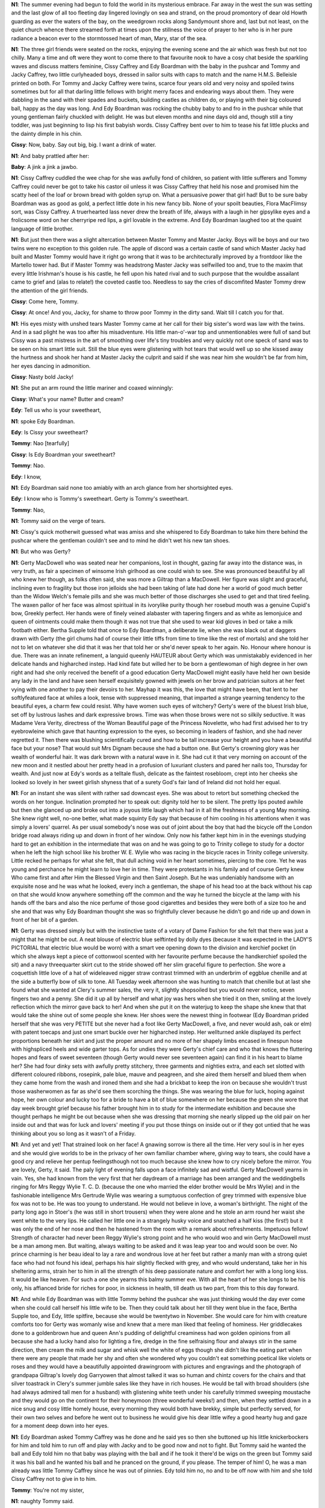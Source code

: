.. vim:set ft=rst:

.. Generate HTML with reStructuredText, http://docutils.sourceforge.net/rst.html

.. title:: 13. Nausikaa

|N1| The summer evening had begun to fold the world in its mysterious
embrace. Far away in the west the sun was setting and the last glow of all
too fleeting day lingered lovingly on sea and strand, on the proud
promontory of dear old Howth guarding as ever the waters of the bay, on
the weedgrown rocks along Sandymount shore and, last but not least, on the
quiet church whence there streamed forth at times upon the stillness the
voice of prayer to her who is in her pure radiance a beacon ever to the
stormtossed heart of man, Mary, star of the sea.

|N1| The three girl friends were seated on the rocks, enjoying the evening
scene and the air which was fresh but not too chilly. Many a time and oft
were they wont to come there to that favourite nook to have a cosy chat
beside the sparkling waves and discuss matters feminine, Cissy Caffrey and
Edy Boardman with the baby in the pushcar and Tommy and Jacky
Caffrey, two little curlyheaded boys, dressed in sailor suits with caps to
match and the name H.M.S. Belleisle printed on both. For Tommy and
Jacky Caffrey were twins, scarce four years old and very noisy and spoiled
twins sometimes but for all that darling little fellows with bright merry
faces and endearing ways about them. They were dabbling in the sand with
their spades and buckets, building castles as children do, or playing with
their big coloured ball, happy as the day was long. And Edy Boardman was
rocking the chubby baby to and fro in the pushcar while that young
gentleman fairly chuckled with delight. He was but eleven months and nine
days old and, though still a tiny toddler, was just beginning to lisp his
first babyish words. Cissy Caffrey bent over to him to tease his fat
little plucks and the dainty dimple in his chin.

|Cissy| Now, baby. Say out big, big. I want a drink of water.

|N1| And baby prattled after her:

|Baby| A jink a jink a jawbo.

|N1| Cissy Caffrey cuddled the wee chap for she was awfully fond of children,
so patient with little sufferers and Tommy Caffrey could never be got to
take his castor oil unless it was Cissy Caffrey that held his nose and
promised him the scatty heel of the loaf or brown bread with golden syrup
on. What a persuasive power that girl had! But to be sure baby Boardman
was as good as gold, a perfect little dote in his new fancy bib. None of
your spoilt beauties, Flora MacFlimsy sort, was Cissy Caffrey.
A truerhearted lass never drew the breath of life, always with a laugh in
her gipsylike eyes and a frolicsome word on her cherryripe red lips, a
girl lovable in the extreme. And Edy Boardman laughed too at the quaint
language of little brother.

|N1| But just then there was a slight altercation between Master Tommy
and Master Jacky. Boys will be boys and our two twins were no exception
to this golden rule. The apple of discord was a certain castle of sand
which Master Jacky had built and Master Tommy would have it right go wrong
that it was to be architecturally improved by a frontdoor like the
Martello tower had. But if Master Tommy was headstrong Master Jacky was
selfwilled too and, true to the maxim that every little Irishman's house
is his castle, he fell upon his hated rival and to such purpose that the
wouldbe assailant came to grief and (alas to relate!) the coveted castle
too. Needless to say the cries of discomfited Master Tommy drew the
attention of the girl friends.

|Cissy| Come here, Tommy.

.. his sister called imperatively.

|Cissy| At once! And you,
Jacky, for shame to throw poor Tommy in the dirty sand. Wait till I catch
you for that.

|N1| His eyes misty with unshed tears Master Tommy came at her call for
their big sister's word was law with the twins. And in a sad plight he was
too after his misadventure. His little man-o'-war top and unmentionables
were full of sand but Cissy was a past mistress in the art of smoothing
over life's tiny troubles and very quickly not one speck of sand was
to be seen on his smart little suit. Still the blue eyes were glistening
with hot tears that would well up so she kissed away the hurtness and
shook her hand at Master Jacky the culprit and said if she was near
him she wouldn't be far from him, her eyes dancing in admonition.

|Cissy| Nasty bold Jacky!

.. she cried.

|N1| She put an arm round the little mariner and coaxed winningly:

|Cissy| What's your name? Butter and cream?

|Edy| Tell us who is your sweetheart,

|N1| spoke Edy Boardman.

|Edy| Is Cissy your sweetheart?

|Tommy| Nao [tearfully]

.. tearful Tommy said.

|Cissy| Is Edy Boardman your sweetheart?

.. Cissy queried.

|Tommy| Nao.

.. Tommy said.

|Edy| I know,

|N1| Edy Boardman said none too amiably with an arch glance from
her shortsighted eyes.

|Edy| I know who is Tommy's sweetheart. Gerty is Tommy's sweetheart.

|Tommy| Nao,

|N1| Tommy said on the verge of tears.

|N1| Cissy's quick motherwit guessed what was amiss and she whispered
to Edy Boardman to take him there behind the pushcar where the
gentleman couldn't see and to mind he didn't wet his new tan shoes.

|N1| But who was Gerty?

|N1| Gerty MacDowell who was seated near her companions, lost in
thought, gazing far away into the distance was, in very truth, as fair a
specimen of winsome Irish girlhood as one could wish to see. She was
pronounced beautiful by all who knew her though, as folks often said, she
was more a Giltrap than a MacDowell. Her figure was slight and graceful,
inclining even to fragility but those iron jelloids she had been taking of
late had done her a world of good much better than the Widow Welch's
female pills and she was much better of those discharges she used to get
and that tired feeling. The waxen pallor of her face was almost spiritual
in its ivorylike purity though her rosebud mouth was a genuine Cupid's
bow, Greekly perfect. Her hands were of finely veined alabaster
with tapering fingers and as white as lemonjuice and queen of ointments
could make them though it was not true that she used to wear kid gloves
in bed or take a milk footbath either. Bertha Supple told that once
to Edy Boardman, a deliberate lie, when she was black out at daggers
drawn with Gerty (the girl chums had of course their little tiffs
from time to time like the rest of mortals) and she told her not to
let on whatever she did that it was her that told her or she'd never
speak to her again. No. Honour where honour is due. There was an
innate refinement, a languid queenly HAUTEUR about Gerty which
was unmistakably evidenced in her delicate hands and higharched instep.
Had kind fate but willed her to be born a gentlewoman of high degree in
her own right and had she only received the benefit of a good education
Gerty MacDowell might easily have held her own beside any lady in the
land and have seen herself exquisitely gowned with jewels on her brow and
patrician suitors at her feet vying with one another to pay their devoirs
to her. Mayhap it was this, the love that might have been, that lent to
her softlyfeatured face at whiles a look, tense with suppressed meaning,
that imparted a strange yearning tendency to the beautiful eyes, a charm
few could resist. Why have women such eyes of witchery? Gerty's were of
the bluest Irish blue, set off by lustrous lashes and dark expressive
brows. Time was when those brows were not so silkily seductive. It was
Madame Vera Verity, directress of the Woman Beautiful page of the Princess
Novelette, who had first advised her to try eyebrowleine which gave that
haunting expression to the eyes, so becoming in leaders of fashion, and
she had never regretted it. Then there was blushing scientifically cured
and how to be tall increase your height and you have a beautiful face but
your nose? That would suit Mrs Dignam because she had a button one. But
Gerty's crowning glory was her wealth of wonderful hair. It was dark brown
with a natural wave in it. She had cut it that very morning on account
of the new moon and it nestled about her pretty head in a profusion of
luxuriant clusters and pared her nails too, Thursday for wealth. And just
now at Edy's words as a telltale flush, delicate as the faintest
rosebloom, crept into her cheeks she looked so lovely in her sweet girlish
shyness that of a surety God's fair land of Ireland did not hold
her equal.

|N1| For an instant she was silent with rather sad downcast eyes. She was
about to retort but something checked the words on her tongue. Inclination
prompted her to speak out: dignity told her to be silent. The pretty lips
pouted awhile but then she glanced up and broke out into a joyous little
laugh which had in it all the freshness of a young May morning. She knew
right well, no-one better, what made squinty Edy say that because of him
cooling in his attentions when it was simply a lovers' quarrel. As per
usual somebody's nose was out of joint about the boy that had the bicycle
off the London bridge road always riding up and down in front of her
window. Only now his father kept him in in the evenings studying
hard to get an exhibition in the intermediate that was on and he was
going to go to Trinity college to study for a doctor when he left
the high school like his brother W. E. Wylie who was racing in the
bicycle races in Trinity college university. Little recked he perhaps
for what she felt, that dull aching void in her heart sometimes,
piercing to the core. Yet he was young and perchance he might
learn to love her in time. They were protestants in his family
and of course Gerty knew Who came first and after Him the Blessed
Virgin and then Saint Joseph. But he was undeniably handsome with an
exquisite nose and he was what he looked, every inch a gentleman, the
shape of his head too at the back without his cap on that she would know
anywhere something off the common and the way he turned the bicycle at
the lamp with his hands off the bars and also the nice perfume of those
good cigarettes and besides they were both of a size too he and she and
that was why Edy Boardman thought she was so frightfully clever because
he didn't go and ride up and down in front of her bit of a garden.

|N1| Gerty was dressed simply but with the instinctive taste of a votary of
Dame Fashion for she felt that there was just a might that he might be
out. A neat blouse of electric blue selftinted by dolly dyes (because it
was expected in the LADY'S PICTORIAL that electric blue would be worn)
with a smart vee opening down to the division and kerchief pocket
(in which she always kept a piece of cottonwool scented with her
favourite perfume because the handkerchief spoiled the sit) and a
navy threequarter skirt cut to the stride showed off her slim graceful
figure to perfection. She wore a coquettish little love of a hat of
wideleaved nigger straw contrast trimmed with an underbrim of eggblue
chenille and at the side a butterfly bow of silk to tone. All Tuesday
week afternoon she was hunting to match that chenille but at last
she found what she wanted at Clery's summer sales, the very it, slightly
shopsoiled but you would never notice, seven fingers two and a penny. She
did it up all by herself and what joy was hers when she tried it on then,
smiling at the lovely reflection which the mirror gave back to her!
And when she put it on the waterjug to keep the shape she knew that that
would take the shine out of some people she knew. Her shoes were the
newest thing in footwear (Edy Boardman prided herself that she was very
PETITE but she never had a foot like Gerty MacDowell, a five, and never
would ash, oak or elm) with patent toecaps and just one smart buckle over
her higharched instep. Her wellturned ankle displayed its perfect
proportions beneath her skirt and just the proper amount and no more of
her shapely limbs encased in finespun hose with highspliced heels and wide
garter tops. As for undies they were Gerty's chief care and who that knows
the fluttering hopes and fears of sweet seventeen (though Gerty would
never see seventeen again) can find it in his heart to blame her? She had
four dinky sets with awfully pretty stitchery, three garments and
nighties extra, and each set slotted with different coloured ribbons,
rosepink, pale blue, mauve and peagreen, and she aired them herself
and blued them when they came home from the wash and ironed them
and she had a brickbat to keep the iron on because she wouldn't trust
those washerwomen as far as she'd see them scorching the things.
She was wearing the blue for luck, hoping against hope, her own
colour and lucky too for a bride to have a bit of blue somewhere
on her because the green she wore that day week brought grief because
his father brought him in to study for the intermediate exhibition
and because she thought perhaps he might be out because when she was
dressing that morning she nearly slipped up the old pair on her inside out
and that was for luck and lovers' meeting if you put those things on
inside out or if they got untied that he was thinking about you so long
as it wasn't of a Friday.

|N1| And yet and yet! That strained look on her face! A gnawing sorrow is
there all the time. Her very soul is in her eyes and she would give worlds
to be in the privacy of her own familiar chamber where, giving way to
tears, she could have a good cry and relieve her pentup feelingsthough not
too much because she knew how to cry nicely before the mirror. You are
lovely, Gerty, it said. The paly light of evening falls upon a face
infinitely sad and wistful. Gerty MacDowell yearns in vain. Yes, she had
known from the very first that her daydream of a marriage has been
arranged and the weddingbells ringing for Mrs Reggy Wylie T. C. D.
(because the one who married the elder brother would be Mrs Wylie) and in
the fashionable intelligence Mrs Gertrude Wylie was wearing a sumptuous
confection of grey trimmed with expensive blue fox was not to be. He was
too young to understand. He would not believe in love, a woman's
birthright. The night of the party long ago in Stoer's (he was still in
short trousers) when they were alone and he stole an arm round her waist
she went white to the very lips. He called her little one in a strangely
husky voice and snatched a half kiss (the first!) but it was only the end
of her nose and then he hastened from the room with a remark about
refreshments. Impetuous fellow! Strength of character had never been Reggy
Wylie's strong point and he who would woo and win Gerty MacDowell must be
a man among men. But waiting, always waiting to be asked and it was leap
year too and would soon be over. No prince charming is her beau ideal to
lay a rare and wondrous love at her feet but rather a manly man with a
strong quiet face who had not found his ideal, perhaps his hair slightly
flecked with grey, and who would understand, take her in his sheltering
arms, strain her to him in all the strength of his deep passionate nature
and comfort her with a long long kiss. It would be like heaven. For such
a one she yearns this balmy summer eve. With all the heart of her she
longs to be his only, his affianced bride for riches for poor, in sickness
in health, till death us two part, from this to this day forward.

|N1| And while Edy Boardman was with little Tommy behind the pushcar she was
just thinking would the day ever come when she could call herself his
little wife to be. Then they could talk about her till they went blue in
the face, Bertha Supple too, and Edy, little spitfire, because she would
be twentytwo in November. She would care for him with creature comforts
too for Gerty was womanly wise and knew that a mere man liked that
feeling of hominess. Her griddlecakes done to a goldenbrown hue and
queen Ann's pudding of delightful creaminess had won golden opinions from
all because she had a lucky hand also for lighting a fire, dredge in the
fine selfraising flour and always stir in the same direction, then cream
the milk and sugar and whisk well the white of eggs though she didn't like
the eating part when there were any people that made her shy and often she
wondered why you couldn't eat something poetical like violets or roses and
they would have a beautifully appointed drawingroom with pictures and
engravings and the photograph of grandpapa Giltrap's lovely dog
Garryowen that almost talked it was so human and chintz covers for the
chairs and that silver toastrack in Clery's summer jumble sales like they
have in rich houses. He would be tall with broad shoulders (she had always
admired tall men for a husband) with glistening white teeth under his
carefully trimmed sweeping moustache and they would go on the continent
for their honeymoon (three wonderful weeks!) and then, when they settled
down in a nice snug and cosy little homely house, every morning they
would both have brekky, simple but perfectly served, for their own two
selves and before he went out to business he would give his dear little
wifey a good hearty hug and gaze for a moment deep down into her eyes.

|N1| Edy Boardman asked Tommy Caffrey was he done and he said yes so
then she buttoned up his little knickerbockers for him and told him to run
off and play with Jacky and to be good now and not to fight. But Tommy
said he wanted the ball and Edy told him no that baby was playing with the
ball and if he took it there'd be wigs on the green but Tommy said it was
his ball and he wanted his ball and he pranced on the ground, if you
please. The temper of him! O, he was a man already was little Tommy
Caffrey since he was out of pinnies. Edy told him no, no and to be off now
with him and she told Cissy Caffrey not to give in to him.

|Tommy| You're not my sister,

|N1| naughty Tommy said.

|Tommy| It's my ball.

|N1| But Cissy Caffrey told baby Boardman to look up, look up high at her
finger and she snatched the ball quickly and threw it along the sand and
Tommy after it in full career, having won the day.

|Cissy| Anything for a quiet life.

.. laughed Ciss.

|N1| And she tickled tiny tot's two cheeks to make him forget and played here's
the lord mayor, here's his two horses, here's his gingerbread carriage
and here he walks in, chinchopper, chinchopper, chinchopper chin. But Edy
got as cross as two sticks about him getting his own way like that from
everyone always petting him.

|Edy| I'd like to give him something.

.. she said,

|Edy| So I would, where I won't say.

|Cissy| On the beeoteetom.

.. laughed Cissy merrily.

|N1| Gerty MacDowell bent down her head and crimsoned at the idea of Cissy
saying an unladylike thing like that out loud she'd be ashamed of her
life to say, flushing a deep rosy red, and Edy Boardman said she was sure
the gentleman opposite heard what she said. But not a pin cared Ciss.

|Cissy| Let him!

|N1| She said with a pert toss of her head and a piquant tilt of her
nose. Give it to him too on the same place as quick as I'd look at him.

|Gerty-Int| Madcap Ciss with her golliwog curls. You had to laugh at her
sometimes. For instance when she asked you would you have some more
Chinese tea and jaspberry ram and when she drew the jugs too and the men's
faces on her nails with red ink make you split your sides or when she
wanted to go where you know she said she wanted to run and pay a visit to
the Miss White. That was just like Cissycums. O, and will you ever forget
her the evening she dressed up in her father's suit and hat and the burned
cork moustache and walked down Tritonville road, smoking a cigarette.
There was none to come up to her for fun. But she was sincerity itself,
one of the bravest and truest hearts heaven ever made, not one of your
twofaced things, too sweet to be wholesome.

|N1| And then there came out upon the air the sound of voices and the
pealing anthem of the organ. It was the men's temperance retreat conducted
by the missioner, the reverend John Hughes S. J., rosary, sermon and
benediction of the Most Blessed Sacrament. They were there gathered
together without distinction of social class (and a most edifying
spectacle it was to see) in that simple fane beside the waves,
after the storms of this weary world, kneeling before the feet of
the immaculate, reciting the litany of Our Lady of Loreto,
beseeching her to intercede for them, the old familiar words,
holy Mary, holy virgin of virgins. How sad to poor Gerty's ears!
Had her father only avoided the clutches of the demon drink, by
taking the pledge or those powders the drink habit cured in Pearson's
Weekly, she might now be rolling in her carriage, second to none. Over and
over had she told herself that as she mused by the dying embers in a brown
study without the lamp because she hated two lights or oftentimes gazing
out of the window dreamily by the hour at the rain falling on the rusty
bucket, thinking. But that vile decoction which has ruined so many hearths
and homes had cist its shadow over her childhood days. Nay, she had even
witnessed in the home circle deeds of violence caused by intemperance and
had seen her own father, a prey to the fumes of intoxication, forget
himself completely for if there was one thing of all things that Gerty
knew it was that the man who lifts his hand to a woman save in the way of
kindness, deserves to be branded as the lowest of the low.

|N1| And still the voices sang in supplication to the Virgin most powerful,
Virgin most merciful. And Gerty, rapt in thought, scarce saw or heard her
companions or the twins at their boyish gambols or the gentleman off
Sandymount green that Cissy Caffrey called the man that was so like
himself passing along the strand taking a short walk. You never saw him
any way screwed but still and for all that she would not like him for a
father because he was too old or something or on account of his face (it
was a palpable case of Doctor Fell) or his carbuncly nose with the pimples
on it and his sandy moustache a bit white under his nose. Poor father!
With all his faults she loved him still when he sang TELL ME, MARY, HOW TO
WOO THEE or MY LOVE AND COTTAGE NEAR ROCHELLE and they had stewed cockles
and lettuce with Lazenby's salad dressing for supper and when he sang THE
MOON HATH RAISED with Mr Dignam that died suddenly and was buried, God
have mercy on him, from a stroke. Her mother's birthday that was and
Charley was home on his holidays and Tom and Mr Dignam and Mrs and
Patsy and Freddy Dignam and they were to have had a group taken.
No-one would have thought the end was so near. Now he was laid to rest.
And her mother said to him to let that be a warning to him for the rest of
his days and he couldn't even go to the funeral on account of the gout and
she had to go into town to bring him the letters and samples from his
office about Catesby's cork lino, artistic, standard designs, fit for a
palace, gives tiptop wear and always bright and cheery in the home.

|N1| A sterling good daughter was Gerty just like a second mother in the house,
a ministering angel too with a little heart worth its weight in gold.
And when her mother had those raging splitting headaches who was it
rubbed the menthol cone on her forehead but Gerty though she didn't like
her mother's taking pinches of snuff and that was the only single thing
they ever had words about, taking snuff. Everyone thought the world of her
for her gentle ways. It was Gerty who turned off the gas at the main every
night and it was Gerty who tacked up on the wall of that place where she
never forgot every fortnight the chlorate of lime Mr Tunney the grocer's
christmas almanac, the picture of halcyon days where a young gentleman in
the costume they used to wear then with a threecornered hat was offering a
bunch of flowers to his ladylove with oldtime chivalry through her lattice
window. You could see there was a story behind it. The colours were done
something lovely. She was in a soft clinging white in a studied attitude
and the gentleman was in chocolate and he looked a thorough aristocrat.
She often looked at them dreamily when she went there for a certain
purpose and felt her own arms that were white and soft just like hers with
the sleeves back and thought about those times because she had found out
in Walker's pronouncing dictionary that belonged to grandpapa Giltrap
about the halcyon days what they meant.

|N1| The twins were now playing in the most approved brotherly fashion till at
last Master Jacky who was really as bold as brass there was no getting
behind that deliberately kicked the ball as hard as ever he could down
towards the seaweedy rocks. Needless to say poor Tommy was not slow to
voice his dismay but luckily the gentleman in black who was sitting there
by himself came gallantly to the rescue and intercepted the ball. Our two
champions claimed their plaything with lusty cries and to avoid trouble
Cissy Caffrey called to the gentleman to throw it to her please. The
gentleman aimed the ball once or twice and then threw it up the strand
towards Cissy Caffrey but it rolled down the slope and stopped right under
Gerty's skirt near the little pool by the rock. The twins clamoured again
for it and Cissy told her to kick it away and let them fight for it so
Gerty drew back her foot but she wished their stupid ball hadn't come
rolling down to her and she gave a kick but she missed and Edy and Cissy
laughed.

|Edy| If you fail try again.

.. Edy Boardman said.

|N1| Gerty smiled assent and bit her lip. A delicate pink crept into her
pretty cheek but she was determined to let them see so she just lifted her
skirt a little but just enough and took good aim and gave the ball a jolly
good kick and it went ever so far and the two twins after it down towards
the shingle. Pure jealousy of course it was nothing else to draw attention
on account of the gentleman opposite looking. She felt the warm flush, a
danger signal always with Gerty MacDowell, surging and flaming into her
cheeks. Till then they had only exchanged glances of the most casual but
now under the brim of her new hat she ventured a look at him and the face
that met her gaze there in the twilight, wan and strangely drawn, seemed
to her the saddest she had ever seen.

|N1| Through the open window of the church the fragrant incense was wafted and
with it the fragrant names of her who was conceived without stain of
original sin, spiritual vessel, pray for us, honourable vessel, pray for
us, vessel of singular devotion, pray for us, mystical rose. And careworn
hearts were there and toilers for their daily bread and many who had erred
and wandered, their eyes wet with contrition but for all that bright with
hope for the reverend father Father Hughes had told them what the great
saint Bernard said in his famous prayer of Mary, the most pious Virgin's
intercessory power that it was not recorded in any age that those who
implored her powerful protection were ever abandoned by her.

|N1| The twins were now playing again right merrily for the troubles of
childhood are but as fleeting summer showers. Cissy Caffrey played with
baby Boardman till he crowed with glee, clapping baby hands in air. Peep
she cried behind the hood of the pushcar and Edy asked where was Cissy
gone and then Cissy popped up her head and cried ah! and, my word,
didn't the little chap enjoy that! And then she told him to say papa.

|Cissy| Say papa, baby. Say pa pa pa pa pa pa pa.

|N1| And baby did his level best to say it for he was very intelligent for
eleven months everyone said and big for his age and the picture of health,
a perfect little bunch of love, and he would certainly turn out to be
something great, they said.

|Baby| Haja ja ja haja.

|N1| Cissy wiped his little mouth with the dribbling bib and wanted him to sit
up properly and say pa pa pa but when she undid the strap she cried out,
holy saint Denis, that he was possing wet and to double the half blanket
the other way under him. Of course his infant majesty was most
obstreperous at such toilet formalities and he let everyone know it:

|Baby| Habaa baaaahabaaa baaaa.

|N1| And two great big lovely big tears coursing down his cheeks. It was all no
use soothering him with no, nono, baby, no and telling him about the
geegee and where was the puffpuff but Ciss, always readywitted, gave him
in his mouth the teat of the suckingbottle and the young heathen was
quickly appeased.

|N1| Gerty wished to goodness they would take their squalling baby home out of
that and not get on her nerves, no hour to be out, and the little brats
of twins. She gazed out towards the distant sea. It was like the paintings
that man used to do on the pavement with all the coloured chalks and such
a pity too leaving them there to be all blotted out, the evening and the
clouds coming out and the Bailey light on Howth and to hear the music like
that and the perfume of those incense they burned in the church like a
kind of waft. And while she gazed her heart went pitapat. Yes, it was her
he was looking at, and there was meaning in his look. His eyes burned into
her as though they would search her through and through, read her very
soul. Wonderful eyes they were, superbly expressive, but could you trust
them? People were so queer. She could see at once by his dark eyes and his
pale intellectual face that he was a foreigner, the image of the photo she
had of Martin Harvey, the matinee idol, only for the moustache which she
preferred because she wasn't stagestruck like Winny Rippingham that
wanted they two to always dress the same on account of a play but she
could not see whether he had an aquiline nose or a slightly RETROUSSE from
where he was sitting. He was in deep mourning, she could see that, and the
story of a haunting sorrow was written on his face. She would have given
worlds to know what it was. He was looking up so intently, so still, and
he saw her kick the ball and perhaps he could see the bright steel buckles
of her shoes if she swung them like that thoughtfully with the toes down.
She was glad that something told her to put on the transparent stockings
thinking Reggy Wylie might be out but that was far away. Here was that of
which she had so often dreamed. It was he who mattered and there was joy
on her face because she wanted him because she felt instinctively that he
was like no-one else. The very heart of the girlwoman went out to him, her
dreamhusband, because she knew on the instant it was him. If he had
suffered, more sinned against than sinning, or even, even, if he had been
himself a sinner, a wicked man, she cared not. Even if he was a protestant
or methodist she could convert him easily if he truly loved her. There
were wounds that wanted healing with heartbalm. She was a womanly woman
not like other flighty girls unfeminine he had known, those cyclists
showing off what they hadn't got and she just yearned to know all, to
forgive all if she could make him fall in love with her, make him forget
the memory of the past. Then mayhap he would embrace her gently, like a
real man, crushing her soft body to him, and love her, his ownest girlie,
for herself alone.

|N1| Refuge of sinners. Comfortress of the afflicted. ORA PRO NOBIS. Well
has it been said that whosoever prays to her with faith and constancy can
never be lost or cast away: and fitly is she too a haven of refuge for the
afflicted because of the seven dolours which transpierced her own heart.
Gerty could picture the whole scene in the church, the stained glass
windows lighted up, the candles, the flowers and the blue banners of the
blessed Virgin's sodality and Father Conroy was helping Canon O'Hanlon at
the altar, carrying things in and out with his eyes cast down. He looked
almost a saint and his confessionbox was so quiet and clean and dark and
his hands were just like white wax and if ever she became a Dominican nun
in their white habit perhaps he might come to the convent for the novena
of Saint Dominic. He told her that time when she told him about that in
confession, crimsoning up to the roots of her hair for fear he could see,
not to be troubled because that was only the voice of nature and we were
all subject to nature's laws, he said, in this life and that that was no
sin because that came from the nature of woman instituted by God, he said,
and that Our Blessed Lady herself said to the archangel Gabriel be it done
unto me according to Thy Word. He was so kind and holy and often and often
she thought and thought could she work a ruched teacosy with embroidered
floral design for him as a present or a clock but they had a clock she
noticed on the mantelpiece white and gold with a canarybird that came out
of a little house to tell the time the day she went there about the
flowers for the forty hours' adoration because it was hard to know what
sort of a present to give or perhaps an album of illuminated views of
Dublin or some place.

|N1| The exasperating little brats of twins began to quarrel again and Jacky
threw the ball out towards the sea and they both ran after it. Little
monkeys common as ditchwater. Someone ought to take them and give them
a good hiding for themselves to keep them in their places, the both of
them. And Cissy and Edy shouted after them to come back because they
were afraid the tide might come in on them and be drowned.

|Cissy| Jacky!

|Edy| Tommy!

|N1| Not they! What a great notion they had! So Cissy said it was the very
last time she'd ever bring them out. She jumped up and called them and she
ran down the slope past him, tossing her hair behind her which had a good
enough colour if there had been more of it but with all the thingamerry
she was always rubbing into it she couldn't get it to grow long because it
wasn't natural so she could just go and throw her hat at it. She ran
with long gandery strides it was a wonder she didn't rip up her skirt at
the side that was too tight on her because there was a lot of the tomboy
about Cissy Caffrey and she was a forward piece whenever she thought
she had a good opportunity to show and just because she was a good runner
she ran like that so that he could see all the end of her petticoat
running and her skinny shanks up as far as possible. It would have
served her just right if she had tripped up over something accidentally
on purpose with her high crooked French heels on her to make her look
tall and got a fine tumble. TABLEAU! That would have been a very charming
expose for a gentleman like that to witness.

|N1| Queen of angels, queen of patriarchs, queen of prophets, of all saints,
they prayed, queen of the most holy rosary and then Father Conroy handed
the thurible to Canon O'Hanlon and he put in the incense and censed the
Blessed Sacrament and Cissy Caffrey caught the two twins and she was
itching to give them a ringing good clip on the ear but she didn't because
she thought he might be watching but she never made a bigger mistake in
all her life because Gerty could see without looking that he never
took his eyes off of her and then Canon O'Hanlon handed the thurible
back to Father Conroy and knelt down looking up at the Blessed Sacrament
and the choir began to sing the TANTUM ERGO and she just swung her foot
in and out in time as the music rose and fell to the TANTUMER GOSA
CRAMEN TUM. Three and eleven she paid for those stockings in Sparrow's
of George's street on the Tuesday, no the Monday before Easter and there
wasn't a brack on them and that was what he was looking at, transparent,
and not at her insignificant ones that had neither shape nor form
(the cheek of her!) because he had eyes in his head to see the difference
for himself.

|N1| Cissy came up along the strand with the two twins and their ball with
her hat anyhow on her to one side after her run and she did look a streel
tugging the two kids along with the flimsy blouse she bought only a
fortnight before like a rag on her back and a bit of her petticoat hanging
like a caricature. Gerty just took off her hat for a moment to settle her
hair and a prettier, a daintier head of nutbrown tresses was never seen on
a girl's shoulders—a radiant little vision, in sooth, almost maddening in
its sweetness. You would have to travel many a long mile before you found
a head of hair the like of that. She could almost see the swift answering
flash of admiration in his eyes that set her tingling in every nerve.
She put on her hat so that she could see from underneath the brim and
swung her buckled shoe faster for her breath caught as she caught the
expression in his eyes. He was eying her as a snake eyes its prey. Her
woman's instinct told her that she had raised the devil in him and at the
thought a burning scarlet swept from throat to brow till the lovely colour
of her face became a glorious rose.

|N1| Edy Boardman was noticing it too because she was squinting at Gerty,
half smiling, with her specs like an old maid, pretending to nurse the
baby. Irritable little gnat she was and always would be and that was why
no-one could get on with her poking her nose into what was no concern of
hers. And she said to Gerty:

|Edy| A penny for your thoughts.

|Gerty| What?

|N1| replied Gerty with a smile reinforced by the whitest of teeth.
I was only wondering was it late.

|N1| Because she wished to goodness they'd take the snottynosed twins and their
babby home to the mischief out of that so that was why she just gave a
gentle hint about its being late. And when Cissy came up Edy asked her the
time and Miss Cissy, as glib as you like, said it was half past kissing
time, time to kiss again. But Edy wanted to know because they were told to
be in early.

|Cissy| Wait.

.. Said Cissy,

|Cissy| I'll run ask my uncle Peter over there what's the time
by his conundrum.

|N1| So over she went and when he saw her coming she could see him take his
hand out of his pocket, getting nervous, and beginning to play with his
watchchain, looking up at the church. Passionate nature though he was
Gerty could see that he had enormous control over himself. One moment he
had been there, fascinated by a loveliness that made him gaze, and the
next moment it was the quiet gravefaced gentleman, selfcontrol expressed
in every line of his distinguishedlooking figure.

|N1| Cissy said to excuse her would he mind please telling her what was the
right time and Gerty could see him taking out his watch, listening to it
and looking up and clearing his throat and he said he was very sorry his
watch was stopped but he thought it must be after eight because the sun
was set. His voice had a cultured ring in it and though he spoke in
measured accents there was a suspicion of a quiver in the mellow tones.
Cissy said thanks and came back with her tongue out and said uncle said
his waterworks were out of order.

|N1| Then they sang the second verse of the TANTUM ERGO and Canon
O'Hanlon got up again and censed the Blessed Sacrament and knelt down and
he told Father Conroy that one of the candles was just going to set fire
to the flowers and Father Conroy got up and settled it all right and she
could see the gentleman winding his watch and listening to the works and
she swung her leg more in and out in time. It was getting darker but he
could see and he was looking all the time that he was winding the watch or
whatever he was doing to it and then he put it back and put his hands back
into his pockets. She felt a kind of a sensation rushing all over her and
she knew by the feel of her scalp and that irritation against her stays
that that thing must be coming on because the last time too was when she
clipped her hair on account of the moon. His dark eyes fixed themselves
on her again drinking in her every contour, literally worshipping at her
shrine. If ever there was undisguised admiration in a man's passionate
gaze it was there plain to be seen on that man's face. It is for you,
Gertrude MacDowell, and you know it.

|N1| Edy began to get ready to go and it was high time for her and Gerty
noticed that that little hint she gave had had the desired effect because
it was a long way along the strand to where there was the place to push up
the pushcar and Cissy took off the twins' caps and tidied their hair to
make herself attractive of course and Canon O'Hanlon stood up with his
cope poking up at his neck and Father Conroy handed him the card to read
off and he read out PANEM DE COELO PRAESTITISTI EIS and Edy and Cissy were
talking about the time all the time and asking her but Gerty could pay
them back in their own coin and she just answered with scathing politeness
when Edy asked her was she heartbroken about her best boy throwing her
over. Gerty winced sharply. A brief cold blaze shone from her eyes that
spoke volumes of scorn immeasurable. It hurt—O yes, it cut deep because
Edy had her own quiet way of saying things like that she knew would wound
like the confounded little cat she was. Gerty's lips parted swiftly to
frame the word but she fought back the sob that rose to her throat,
so slim, so flawless, so beautifully moulded it seemed one an artist
might have dreamed of. She had loved him better than he knew.
Lighthearted deceiver and fickle like all his sex he would never
understand what he had meant to her and for an instant there was
in the blue eyes a quick stinging of tears. Their eyes were
probing her mercilessly but with a brave effort she sparkled back in
sympathy as she glanced at her new conquest for them to see.

|Gerty| O.

|N1| Responded Gerty, quick as lightning, laughing, and the proud head
flashed up.

|Gerty| I can throw my cap at who I like because it's leap year.

|N1| Her words rang out crystalclear, more musical than the cooing of the
ringdove, but they cut the silence icily. There was that in her young
voice that told that she was not a one to be lightly trifled with.
As for Mr Reggy with his swank and his bit of money she could just
chuck him aside as if he was so much filth and never again would she
cast as much as a second thought on him and tear his silly postcard
into a dozen pieces. And if ever after he dared to presume she
could give him one look of measured scorn that would make him
shrivel up on the spot. Miss puny little Edy's countenance fell to
no slight extent and Gerty could see by her looking as black as
thunder that she was simply in a towering rage though she hid it, the
little kinnatt, because that shaft had struck home for her petty jealousy
and they both knew that she was something aloof, apart, in another sphere,
that she was not of them and never would be and there was somebody else
too that knew it and saw it so they could put that in their pipe
and smoke it.

|N1| Edy straightened up baby Boardman to get ready to go and Cissy
tucked in the ball and the spades and buckets and it was high time too
because the sandman was on his way for Master Boardman junior. And
Cissy told him too that billy winks was coming and that baby was to go
deedaw and baby looked just too ducky, laughing up out of his gleeful
eyes, and Cissy poked him like that out of fun in his wee fat tummy and
baby, without as much as by your leave, sent up his compliments to all
and sundry on to his brandnew dribbling bib.

|Cissy| O my! Puddeny pie!

.. protested Ciss.

|Cissy| He has his bib destroyed.

|N1| The slight CONTRETEMPS claimed her attention but in two twos she set
that little matter to rights.

|N1| Gerty stifled a smothered exclamation and gave a nervous cough and
Edy asked what and she was just going to tell her to catch it while it was
flying but she was ever ladylike in her deportment so she simply passed it
off with consummate tact by saying that that was the benediction because
just then the bell rang out from the steeple over the quiet seashore
because Canon O'Hanlon was up on the altar with the veil that Father
Conroy put round his shoulders giving the benediction with the Blessed
Sacrament in his hands.

|N1| How moving the scene there in the gathering twilight, the last glimpse of
Erin, the touching chime of those evening bells and at the same time a bat
flew forth from the ivied belfry through the dusk, hither, thither, with a
tiny lost cry. And she could see far away the lights of the lighthouses so
picturesque she would have loved to do with a box of paints because it was
easier than to make a man and soon the lamplighter would be going his
rounds past the presbyterian church grounds and along by shady
Tritonville avenue where the couples walked and lighting the lamp near her
window where Reggy Wylie used to turn his freewheel like she read in that
book THE LAMPLIGHTER by Miss Cummins, author of MABEL VAUGHAN and
other tales. For Gerty had her dreams that no-one knew of. She loved to
read poetry and when she got a keepsake from Bertha Supple of that lovely
confession album with the coralpink cover to write her thoughts in she
laid it in the drawer of her toilettable which, though it did not err
on the side of luxury, was scrupulously neat and clean. It was there
she kept her girlish treasure trove, the tortoiseshell combs, her
child of Mary badge, the whiterose scent, the eyebrowleine, her
alabaster pouncetbox and the ribbons to change when her things came
home from the wash and there were some beautiful thoughts written
in it in violet ink that she bought in Hely's of Dame Street for
she felt that she too could write poetry if she could only express
herself like that poem that appealed to her so deeply that she had
copied out of the newspaper she found one evening round the potherbs. ART
THOU REAL, MY IDEAL? it was called by Louis J Walsh, Magherafelt, and
after there was something about TWILIGHT, WILT THOU EVER? and ofttimes
the beauty of poetry, so sad in its transient loveliness, had misted
her eyes with silent tears for she felt that the years were slipping
by for her, one by one, and but for that one shortcoming she knew she
need fear no competition and that was an accident coming down Dalkey
hill and she always tried to conceal it. But it must end, she felt.
If she saw that magic lure in his eyes there would be no holding
back for her. Love laughs at locksmiths. She would make the great
sacrifice. Her every effort would be to share his thoughts. Dearer than
the whole world would she be to him and gild his days with happiness.
There was the allimportant question and she was dying to know was he a
married man or a widower who had lost his wife or some tragedy like the
nobleman with the foreign name from the land of song had to have her put
into a madhouse, cruel only to be kind. But even if—what then? Would it
make a very great difference? From everything in the least indelicate her
finebred nature instinctively recoiled. She loathed that sort of person,
the fallen women off the accommodation walk beside the Dodder that went
with the soldiers and coarse men with no respect for a girl's honour,
degrading the sex and being taken up to the police station. No, no: not
that. They would be just good friends like a big brother and sister
without all that other in spite of the conventions of Society with a big
ess. Perhaps it was an old flame he was in mourning for from the days
beyond recall. She thought she understood. She would try to understand
him because men were so different. The old love was waiting, waiting
with little white hands stretched out, with blue appealing eyes. Heart
of mine! She would follow, her dream of love, the dictates of her heart
that told her he was her all in all, the only man in all the world
for her for love was the master guide. Nothing else mattered. Come what
might she would be wild, untrammelled, free.

|N1| Canon O'Hanlon put the Blessed Sacrament back into the tabernacle
and genuflected and the choir sang LAUDATE DOMINUM OMNES GENTES and
then he locked the tabernacle door because the benediction was over and
Father Conroy handed him his hat to put on and crosscat Edy asked wasn't
she coming but Jacky Caffrey called out:

|Jacky| O, look, Cissy!

|N1| And they all looked was it sheet lightning but Tommy saw it too over
the trees beside the church, blue and then green and purple.

|Cissy| It's fireworks.

.. Cissy Caffrey said.

|N1| And they all ran down the strand to see over the houses and the
church, helterskelter, Edy with the pushcar with baby Boardman in it and
Cissy holding Tommy and Jacky by the hand so they wouldn't fall running.

|Cissy| Come on, Gerty.

.. Cissy called.

|Cissy| It's the bazaar fireworks.

|N1| But Gerty was adamant. She had no intention of being at their beck and
call. If they could run like rossies she could sit so she said she could
see from where she was. The eyes that were fastened upon her set
her pulses tingling. She looked at him a moment, meeting his glance,
and a light broke in upon her. Whitehot passion was in that face, passion
silent as the grave, and it had made her his. At last they were left
alone without the others to pry and pass remarks and she knew he
could be trusted to the death, steadfast, a sterling man, a man of
inflexible honour to his fingertips. His hands and face were working
and a tremour went over her. She leaned back far to look up where
the fireworks were and she caught her knee in her hands so as not
to fall back looking up and there was no-one to see only him and
her when she revealed all her graceful beautifully shaped legs like that,
supply soft and delicately rounded, and she seemed to hear the panting
of his heart, his hoarse breathing, because she knew too about the passion
of men like that, hotblooded, because Bertha Supple told her once in dead
secret and made her swear she'd never about the gentleman lodger that was
staying with them out of the Congested Districts Board that had pictures
cut out of papers of those skirtdancers and highkickers and she said he
used to do something not very nice that you could imagine sometimes in
the bed. But this was altogether different from a thing like that
because there was all the difference because she could almost feel
him draw her face to his and the first quick hot touch of his
handsome lips. Besides there was absolution so long as you didn't
do the other thing before being married and there ought to be
women priests that would understand without your telling out and
Cissy Caffrey too sometimes had that dreamy kind of dreamy look
in her eyes so that she too, my dear, and Winny Rippingham so mad
about actors' photographs and besides it was on account of that other
thing coming on the way it did.

|N1| And Jacky Caffrey shouted to look, there was another and she leaned back
and the garters were blue to match on account of the transparent and they
all saw it and they all shouted to look, look, there it was and she leaned
back ever so far to see the fireworks and something queer was flying
through the air, a soft thing, to and fro, dark. And she saw a long Roman
candle going up over the trees, up, up, and, in the tense hush,
they were all breathless with excitement as it went higher and higher
and she had to lean back more and more to look up after it, high,
high, almost out of sight, and her face was suffused with a divine,
an entrancing blush from straining back and he could see her other
things too, nainsook knickers, the fabric that caresses the skin,
better than those other pettiwidth, the green, four and eleven,
on account of being white and she let him and she saw that he saw and then
it went so high it went out of sight a moment and she was trembling in
every limb from being bent so far back that he had a full view
high up above her knee where no-one ever not even on the swing or wading
and she wasn't ashamed and he wasn't either to look in that immodest way
like that because he couldn't resist the sight of the wondrous revealment
half offered like those skirtdancers behaving so immodest before gentlemen
looking and he kept on looking, looking. She would fain have cried to him
chokingly, held out her snowy slender arms to him to come, to feel his
lips laid on her white brow, the cry of a young girl's love, a little
strangled cry, wrung from her, that cry that has rung through the ages.
And then a rocket sprang and bang shot blind blank and O! then the Roman
candle burst and it was like a sigh of O! and everyone cried O! O! in
raptures and it gushed out of it a stream of rain gold hair threads and
they shed and ah! they were all greeny dewy stars falling with golden,
O so lovely, O, soft, sweet, soft!

|N1| Then all melted away dewily in the grey air: all was silent. Ah! She
glanced at him as she bent forward quickly, a pathetic little glance of
piteous protest, of shy reproach under which he coloured like a girl
He was leaning back against the rock behind. Leopold Bloom (for it is he)
stands silent, with bowed head before those young guileless eyes. What a
brute he had been! At it again? A fair unsullied soul had called to him
and, wretch that he was, how had he answered? An utter cad he had been!
He of all men! But there was an infinite store of mercy in those eyes,
for him too a word of pardon even though he had erred and sinned and
wandered. Should a girl tell? No, a thousand times no. That was their
secret, only theirs, alone in the hiding twilight and there was none to
know or tell save the little bat that flew so softly through the evening
to and fro and little bats don't tell.

|N1| Cissy Caffrey whistled, imitating the boys in the football field to show
what a great person she was: and then she cried:

|Cissy| Gerty! Gerty! We're going. Come on. We can see from farther up.

|N1| Gerty had an idea, one of love's little ruses. She slipped a hand into
her kerchief pocket and took out the wadding and waved in reply of course
without letting him and then slipped it back. Wonder if he's too far to.
She rose. Was it goodbye? No. She had to go but they would meet again,
there, and she would dream of that till then, tomorrow, of her dream of
yester eve. She drew herself up to her full height. Their souls met in a
last lingering glance and the eyes that reached her heart, full of a
strange shining, hung enraptured on her sweet flowerlike face. She half
smiled at him wanly, a sweet forgiving smile, a smile that verged on
tears, and then they parted.

|N1| Slowly, without looking back she went down the uneven strand to
Cissy, to Edy to Jacky and Tommy Caffrey, to little baby Boardman. It was
darker now and there were stones and bits of wood on the strand and slippy
seaweed. She walked with a certain quiet dignity characteristic of her but
with care and very slowly because—because Gerty MacDowell was ...

|Bloom| Tight boots? No. She's lame! O!

|N2| Mr Bloom watched her as she limped away.

|Bloom| Poor girl! That's why she's left
on the shelf and the others did a sprint. Thought something was wrong by
the cut of her jib. Jilted beauty. A defect is ten times worse in a woman.
But makes them polite. Glad I didn't know it when she was on show. Hot
little devil all the same. I wouldn't mind. Curiosity like a nun or a
negress or a girl with glasses. That squinty one is delicate. Near her
monthlies, I expect, makes them feel ticklish. I have such a bad headache
today. Where did I put the letter? Yes, all right. All kinds of crazy
longings. Licking pennies. Girl in Tranquilla convent that nun told
me liked to smell rock oil. Virgins go mad in the end I suppose.
Sister? How many women in Dublin have it today? Martha, she. Something
in the air. That's the moon. But then why don't all women menstruate
at the same time with the same moon, I mean? Depends on the time
they were born I suppose. Or all start scratch then get out of step.
Sometimes Molly and Milly together. Anyhow I got the best of that.
Damned glad I didn't do it in the bath this morning over her silly
I will punish you letter. Made up for that tramdriver this morning.
That gouger M'Coy stopping me to say nothing. And his wife
engagement in the country valise, voice like a pickaxe. Thankful for small
mercies. Cheap too. Yours for the asking. Because they want it themselves.
Their natural craving. Shoals of them every evening poured out of offices.
Reserve better. Don't want it they throw it at you. Catch em alive, O.
Pity they can't see themselves. A dream of wellfilled hose. Where was
that? Ah, yes. Mutoscope pictures in Capel street: for men only. Peeping
Tom. Willy's hat and what the girls did with it. Do they snapshot
those girls or is it all a fake? LINGERIE does it. Felt for the
curves inside her DESHABILLE. Excites them also when they're. I'm all
clean come and dirty me. And they like dressing one another for the
sacrifice. Milly delighted with Molly's new blouse. At first.
Put them all on to take them all off. Molly. Why I bought her the violet
garters. Us too: the tie he wore, his lovely socks and turnedup trousers.
He wore a pair of gaiters the night that first we met. His lovely
shirt was shining beneath his what? of jet. Say a woman loses a charm with
every pin she takes out. Pinned together. O, Mairy lost the pin of her.
Dressed up to the nines for somebody. Fashion part of their charm. Just
changes when you're on the track of the secret. Except the east: Mary,
Martha: now as then. No reasonable offer refused. She wasn't in a hurry
either. Always off to a fellow when they are. They never forget an
appointment. Out on spec probably. They believe in chance because like
themselves. And the others inclined to give her an odd dig. Girl friends
at school, arms round each other's necks or with ten fingers locked,
kissing and whispering secrets about nothing in the convent garden. Nuns
with whitewashed faces, cool coifs and their rosaries going up and down,
vindictive too for what they can't get. Barbed wire. Be sure now and write
to me. And I'll write to you. Now won't you? Molly and Josie Powell. Till
Mr Right comes along, then meet once in a blue moon. TABLEAU! O, look
who it is for the love of God! How are you at all? What have you been
doing with yourself? Kiss and delighted to, kiss, to see you. Picking
holes in each other's appearance. You're looking splendid. Sister souls.
Showing their teeth at one another. How many have you left? Wouldn't lend
each other a pinch of salt.

|Bloom| Ah!

|Bloom| Devils they are when that's coming on them. Dark devilish appearance.
Molly often told me feel things a ton weight. Scratch the sole of
my foot. O that way! O, that's exquisite! Feel it myself too. Good to rest
once in a way. Wonder if it's bad to go with them then. Safe in one way.
Turns milk, makes fiddlestrings snap. Something about withering plants I
read in a garden. Besides they say if the flower withers she wears she's a
flirt. All are. Daresay she felt 1. When you feel like that you often meet
what you feel. Liked me or what? Dress they look at. Always know a fellow
courting: collars and cuffs. Well cocks and lions do the same and stags.
Same time might prefer a tie undone or something. Trousers? Suppose I
when I was? No. Gently does it. Dislike rough and tumble. Kiss in the dark
and never tell. Saw something in me. Wonder what. Sooner have me as I am
than some poet chap with bearsgrease plastery hair, lovelock over his
dexter optic. To aid gentleman in literary. Ought to attend to my
appearance my age. Didn't let her see me in profile. Still, you
never know. Pretty girls and ugly men marrying. Beauty and the
beast. Besides I can't be so if Molly. Took off her hat to show
her hair. Wide brim. Bought to hide her face, meeting someone might
know her, bend down or carry a bunch of flowers to smell. Hair
strong in rut. Ten bob I got for Molly's combings when we were on
the rocks in Holles street. Why not? Suppose he gave her money.
Why not? All a prejudice. She's worth ten, fifteen, more, a pound. What? I
think so. All that for nothing. Bold hand: Mrs Marion. Did I forget to
write address on that letter like the postcard I sent to Flynn? And the
day I went to Drimmie's without a necktie. Wrangle with Molly it was put
me off. No, I remember. Richie Goulding: he's another. Weighs on his mind.
Funny my watch stopped at half past four. Dust. Shark liver oil they use
to clean. Could do it myself. Save. Was that just when he, she?

|N2| O, he did. Into her. She did. Done.

|Bloom| Ah!

|N2| Mr Bloom with careful hand recomposed his wet shirt.

|Bloom| O Lord, that little
limping devil. Begins to feel cold and clammy. Aftereffect not pleasant.
Still you have to get rid of it someway. They don't care. Complimented
perhaps. Go home to nicey bread and milky and say night prayers with the
kiddies. Well, aren't they? See her as she is spoil all. Must have the
stage setting, the rouge, costume, position, music. The name too. AMOURS
of actresses. Nell Gwynn, Mrs Bracegirdle, Maud Branscombe. Curtain up.
Moonlight silver effulgence. Maiden discovered with pensive bosom. Little
sweetheart come and kiss me. Still, I feel. The strength it gives a man.
That's the secret of it. Good job I let off there behind the wall coming
out of Dignam's. Cider that was. Otherwise I couldn't have. Makes you want
to sing after. LACAUS ESANT TARATARA. Suppose I spoke to her. What about?
Bad plan however if you don't know how to end the conversation. Ask them a
question they ask you another. Good idea if you're stuck. Gain time. But
then you're in a cart. Wonderful of course if you say: good evening, and
you see she's on for it: good evening. O but the dark evening in the
Appian way I nearly spoke to Mrs Clinch O thinking she was. Whew! Girl in
Meath street that night. All the dirty things I made her say. All wrong of
course. My arks she called it. It's so hard to find one who. Aho! If you
don't answer when they solicit must be horrible for them till they harden.
And kissed my hand when I gave her the extra two shillings. Parrots. Press
the button and the bird will squeak. Wish she hadn't called me sir. O, her
mouth in the dark! And you a married man with a single girl! That's what
they enjoy. Taking a man from another woman. Or even hear of it.
Different with me. Glad to get away from other chap's wife. Eating off his
cold plate. Chap in the Burton today spitting back gumchewed gristle.
French letter still in my pocketbook. Cause of half the trouble. But might
happen sometime, I don't think. Come in, all is prepared. I dreamt. What?
Worst is beginning. How they change the venue when it's not what they
like. Ask you do you like mushrooms because she once knew a gentleman
who. Or ask you what someone was going to say when he changed his
mind and stopped. Yet if I went the whole hog, say: I want to, something
like that. Because I did. She too. Offend her. Then make it up. Pretend to
want something awfully, then cry off for her sake. Flatters them. She must
have been thinking of someone else all the time. What harm? Must since she
came to the use of reason, he, he and he. First kiss does the trick. The
propitious moment. Something inside them goes pop. Mushy like, tell by
their eye, on the sly. First thoughts are best. Remember that till their
dying day. Molly, lieutenant Mulvey that kissed her under the Moorish wall
beside the gardens. Fifteen she told me. But her breasts were developed.
Fell asleep then. After Glencree dinner that was when we drove home.
Featherbed mountain. Gnashing her teeth in sleep. Lord mayor had his eye
on her too. Val Dillon. Apoplectic.

|Bloom| There she is with them down there for the fireworks. My fireworks.
Up like a rocket, down like a stick. And the children, twins they must be,
waiting for something to happen. Want to be grownups. Dressing in
mother's clothes. Time enough, understand all the ways of the world. And
the dark one with the mop head and the nigger mouth. I knew she could
whistle. Mouth made for that. Like Molly. Why that highclass whore in
Jammet's wore her veil only to her nose. Would you mind, please, telling
me the right time? I'll tell you the right time up a dark lane. Say prunes
and prisms forty times every morning, cure for fat lips. Caressing the
little boy too. Onlookers see most of the game. Of course they understand
birds, animals, babies. In their line.

|Bloom| Didn't look back when she was going down the strand. Wouldn't give that
satisfaction. Those girls, those girls, those lovely seaside girls. Fine
eyes she had, clear. It's the white of the eye brings that out not so much
the pupil. Did she know what I? Course. Like a cat sitting beyond a dog's
jump. Women never meet one like that Wilkins in the high school drawing a
picture of Venus with all his belongings on show. Call that innocence?
Poor idiot! His wife has her work cut out for her. Never see them sit
on a bench marked WET PAINT. Eyes all over them. Look under the bed
for what's not there. Longing to get the fright of their lives.
Sharp as needles they are. When I said to Molly the man at the corner
of Cuffe street was goodlooking, thought she might like, twigged at
once he had a false arm. Had, too. Where do they get that? Typist
going up Roger Greene's stairs two at a time to show her understandings.
Handed down from father to, mother to daughter, I mean. Bred in the
bone. Milly for example drying her handkerchief on the mirror to
save the ironing. Best place for an ad to catch a woman's eye on a
mirror. And when I sent her for Molly's Paisley shawl to Prescott's
by the way that ad I must, carrying home the change in her stocking!
Clever little minx. I never told her. Neat way she carries parcels
too. Attract men, small thing like that. Holding up her hand, shaking it,
to let the blood flow back when it was red. Who did you learn that from?
Nobody. Something the nurse taught me. O, don't they know! Three years
old she was in front of Molly's dressingtable, just before we left Lombard
street west. Me have a nice pace. Mullingar. Who knows? Ways of the
world. Young student. Straight on her pins anyway not like the other.
Still she was game. Lord, I am wet. Devil you are. Swell of her calf.
Transparent stockings, stretched to breaking point. Not like that frump
today. A. E. Rumpled stockings. Or the one in Grafton street. White. Wow!
Beef to the heel.

|N1| A monkey puzzle rocket burst, spluttering in darting crackles. Zrads
and zrads, zrads, zrads. And Cissy and Tommy and Jacky ran out to see
and Edy after with the pushcar and then Gerty beyond the curve of the
rocks.

|Bloom| Will she? Watch! Watch! See! Looked round. She smelt an onion.
Darling, I saw, your. I saw all.

|Bloom| Lord!

|Bloom| Did me good all the same. Off colour after Kiernan's, Dignam's. For
this relief much thanks. In HAMLET, that is. Lord! It was all things
combined. Excitement. When she leaned back, felt an ache at the butt of my
tongue. Your head it simply swirls. He's right. Might have made a worse
fool of myself however. Instead of talking about nothing. Then I will tell
you all. Still it was a kind of language between us. It couldn't be? No,
Gerty they called her. Might be false name however like my name and the
address Dolphin's barn a blind.


|N2|    HER MAIDEN NAME WAS JEMINA BROWN
    AND SHE LIVED WITH HER MOTHER IN IRISHTOWN.


|Bloom| Place made me think of that I suppose. All tarred with the same brush.
Wiping pens in their stockings. But the ball rolled down to her as if it
understood. Every bullet has its billet. Course I never could throw
anything straight at school. Crooked as a ram's horn. Sad however because
it lasts only a few years till they settle down to potwalloping and papa's
pants will soon fit Willy and fuller's earth for the baby when they hold
him out to do ah ah. No soft job. Saves them. Keeps them out of harm's
way. Nature. Washing child, washing corpse. Dignam. Children's hands
always round them. Cocoanut skulls, monkeys, not even closed at first,
sour milk in their swaddles and tainted curds. Oughtn't to have given
that child an empty teat to suck. Fill it up with wind. Mrs Beaufoy,
Purefoy. Must call to the hospital. Wonder is nurse Callan there still.
She used to look over some nights when Molly was in the Coffee Palace.
That young doctor O'Hare I noticed her brushing his coat. And Mrs Breen
and Mrs Dignam once like that too, marriageable. Worst of all at night
Mrs Duggan told me in the City Arms. Husband rolling in drunk, stink of
pub off him like a polecat. Have that in your nose in the dark,
whiff of stale boose. Then ask in the morning: was I drunk last
night? Bad policy however to fault the husband. Chickens come
home to roost. They stick by one another like glue. Maybe the
women's fault also. That's where Molly can knock spots off them. It's the
blood of the south. Moorish. Also the form, the figure. Hands felt for the
opulent. Just compare for instance those others. Wife locked up at home,
skeleton in the cupboard. Allow me to introduce my. Then they trot you out
some kind of a nondescript, wouldn't know what to call her. Always see a
fellow's weak point in his wife. Still there's destiny in it, falling in
love. Have their own secrets between them. Chaps that would go to the dogs
if some woman didn't take them in hand. Then little chits of girls,
height of a shilling in coppers, with little hubbies. As God made them he
matched them. Sometimes children turn out well enough. Twice nought makes
one. Or old rich chap of seventy and blushing bride. Marry in May and
repent in December. This wet is very unpleasant. Stuck. Well the foreskin
is not back. Better detach.

|Bloom| Ow!

|Bloom| Other hand a sixfooter with a wifey up to his watchpocket. Long and
the short of it. Big he and little she. Very strange about my watch.
Wristwatches are always going wrong. Wonder is there any magnetic
influence between the person because that was about the time he. Yes, I
suppose, at once. Cat's away, the mice will play. I remember looking in
Pill lane. Also that now is magnetism. Back of everything magnetism. Earth
for instance pulling this and being pulled. That causes movement. And
time, well that's the time the movement takes. Then if one thing stopped
the whole ghesabo would stop bit by bit. Because it's all arranged.
Magnetic needle tells you what's going on in the sun, the stars. Little
piece of steel iron. When you hold out the fork. Come. Come. Tip. Woman
and man that is. Fork and steel. Molly, he. Dress up and look and suggest
and let you see and see more and defy you if you're a man to see that and,
like a sneeze coming, legs, look, look and if you have any guts in you.
Tip. Have to let fly.

|Bloom| Wonder how is she feeling in that region. Shame all put on before
third person. More put out about a hole in her stocking. Molly, her
underjaw stuck out, head back, about the farmer in the ridingboots and
spurs at the horse show. And when the painters were in Lombard street
west. Fine voice that fellow had. How Giuglini began. Smell that I did.
Like flowers. It was too. Violets. Came from the turpentine probably in
the paint. Make their own use of everything. Same time doing it scraped
her slipper on the floor so they wouldn't hear. But lots of them can't
kick the beam, I think. Keep that thing up for hours. Kind of a general
all round over me and half down my back.

|Bloom| Wait. Hm. Hm. Yes. That's her perfume. Why she waved her hand. I
leave you this to think of me when I'm far away on the pillow. What is it?
Heliotrope? No. Hyacinth? Hm. Roses, I think. She'd like scent of that
kind. Sweet and cheap: soon sour. Why Molly likes opoponax. Suits her,
with a little jessamine mixed. Her high notes and her low notes. At the
dance night she met him, dance of the hours. Heat brought it out. She was
wearing her black and it had the perfume of the time before. Good
conductor, is it? Or bad? Light too. Suppose there's some connection. For
instance if you go into a cellar where it's dark. Mysterious thing too.
Why did I smell it only now? Took its time in coming like herself, slow
but sure. Suppose it's ever so many millions of tiny grains blown across.
Yes, it is. Because those spice islands, Cinghalese this morning, smell
them leagues off. Tell you what it is. It's like a fine fine veil or web
they have all over the skin, fine like what do you call it gossamer, and
they're always spinning it out of them, fine as anything, like rainbow
colours without knowing it. Clings to everything she takes off. Vamp of
her stockings. Warm shoe. Stays. Drawers: little kick, taking them off.
Byby till next time. Also the cat likes to sniff in her shift on
the bed. Know her smell in a thousand. Bathwater too. Reminds me of
strawberries and cream. Wonder where it is really. There or the armpits
or under the neck. Because you get it out of all holes and corners.
Hyacinth perfume made of oil of ether or something. Muskrat.
Bag under their tails. One grain pour off odour for years. Dogs at
each other behind. Good evening. Evening. How do you sniff? Hm. Hm.
Very well, thank you. Animals go by that. Yes now, look at it that way.
We're the same. Some women, instance, warn you off when they have their
period. Come near. Then get a hogo you could hang your hat on. Like
what? Potted herrings gone stale or. Boof! Please keep off the grass.

|Bloom| Perhaps they get a man smell off us. What though? Cigary gloves long
John had on his desk the other day. Breath? What you eat and drink gives
that. No. Mansmell, I mean. Must be connected with that because priests
that are supposed to be are different. Women buzz round it like flies
round treacle. Railed off the altar get on to it at any cost. The tree
of forbidden priest. O, father, will you? Let me be the first to.
That diffuses itself all through the body, permeates. Source of life.
And it's extremely curious the smell. Celery sauce. Let me.

|N2|Mr Bloom inserted his nose.

|Bloom| Hm.

|N2| Into the.

|Bloom| Hm.

|N2| Opening of his waistcoat.

|Bloom| Almonds or. No. Lemons it is. Ah no, that's the soap.

|Bloom| O by the by that lotion. I knew there was something on my mind.
Never went back and the soap not paid. Dislike carrying bottles like that
hag this morning. Hynes might have paid me that three shillings. I could
mention Meagher's just to remind him. Still if he works that paragraph.
Two and nine. Bad opinion of me he'll have. Call tomorrow. How much do
I owe you? Three and nine? Two and nine, sir. Ah. Might stop him giving
credit another time. Lose your customers that way. Pubs do. Fellows run up
a bill on the slate and then slinking around the back streets into
somewhere else.

|Bloom| Here's this nobleman passed before. Blown in from the bay. Just went
as far as turn back. Always at home at dinnertime. Looks mangled out: had
a good tuck in. Enjoying nature now. Grace after meals. After supper walk
a mile. Sure he has a small bank balance somewhere, government sit. Walk
after him now make him awkward like those newsboys me today. Still you
learn something. See ourselves as others see us. So long as women don't
mock what matter? That's the way to find out. Ask yourself who is he now.
THE MYSTERY MAN ON THE BEACH, prize titbit story by Mr Leopold Bloom.
Payment at the rate of one guinea per column. And that fellow today at the
graveside in the brown macintosh. Corns on his kismet however. Healthy
perhaps absorb all the. Whistle brings rain they say. Must be some
somewhere. Salt in the Ormond damp. The body feels the atmosphere. Old
Betty's joints are on the rack. Mother Shipton's prophecy that is about
ships around they fly in the twinkling. No. Signs of rain it is. The royal
reader. And distant hills seem coming nigh.

|Bloom| Howth. Bailey light. Two, four, six, eight, nine. See. Has to change or
they might think it a house. Wreckers. Grace Darling. People afraid of the
dark. Also glowworms, cyclists: lightingup time. Jewels diamonds flash
better. Women. Light is a kind of reassuring. Not going to hurt you.
Better now of course than long ago. Country roads. Run you through the
small guts for nothing. Still two types there are you bob against.
Scowl or smile. Pardon! Not at all. Best time to spray plants too in the
shade after the sun. Some light still. Red rays are longest. Roygbiv
Vance taught us: red, orange, yellow, green, blue, indigo, violet.
A star I see. Venus? Can't tell yet. Two. When three it's night. Were
those nightclouds there all the time? Looks like a phantom ship. No.
Wait. Trees are they? An optical illusion. Mirage. Land of the setting
sun this. Homerule sun setting in the southeast. My native land,
goodnight.

|Bloom| Dew falling. Bad for you, dear, to sit on that stone. Brings on white
fluxions. Never have little baby then less he was big strong fight his way
up through. Might get piles myself. Sticks too like a summer cold, sore on
the mouth. Cut with grass or paper worst. Friction of the position.
Like to be that rock she sat on. O sweet little, you don't know how nice
you looked. I begin to like them at that age. Green apples. Grab at all
that offer. Suppose it's the only time we cross legs, seated. Also the
library today: those girl graduates. Happy chairs under them. But it's
the evening influence. They feel all that. Open like flowers, know
their hours, sunflowers, Jerusalem artichokes, in ballrooms, chandeliers,
avenues under the lamps. Nightstock in Mat Dillon's garden where I kissed
her shoulder. Wish I had a full length oilpainting of her then. June
that was too I wooed. The year returns. History repeats itself.
Ye crags and peaks I'm with you once again. Life, love, voyage round
your own little world. And now? Sad about her lame of course but must
be on your guard not to feel too much pity. They take advantage.

|Bloom| All quiet on Howth now. The distant hills seem. Where we. The
rhododendrons. I am a fool perhaps. He gets the plums, and I the
plumstones. Where I come in. All that old hill has seen. Names change:
that's all. Lovers: yum yum.

|Bloom| Tired I feel now. Will I get up? O wait. Drained all the manhood out
of me, little wretch. She kissed me. Never again. My youth. Only once it
comes. Or hers. Take the train there tomorrow. No. Returning not the
same. Like kids your second visit to a house. The new I want. Nothing new
under the sun. Care of P. O. Dolphin's Barn. Are you not happy in your?
Naughty darling. At Dolphin's barn charades in Luke Doyle's house. Mat
Dillon and his bevy of daughters: Tiny, Atty, Floey, Maimy, Louy, Hetty.
Molly too. Eightyseven that was. Year before we. And the old major,
partial to his drop of spirits. Curious she an only child, I an only
child. So it returns. Think you're escaping and run into yourself. Longest
way round is the shortest way home. And just when he and she. Circus horse
walking in a ring. Rip van Winkle we played. Rip: tear in Henny Doyle's
overcoat. Van: breadvan delivering. Winkle: cockles and periwinkles. Then
I did Rip van Winkle coming back. She leaned on the sideboard watching.
Moorish eyes. Twenty years asleep in Sleepy Hollow. All changed.
Forgotten. The young are old. His gun rusty from the dew.

|Bloom| Ba. What is that flying about? Swallow? Bat probably. Thinks I'm a tree,
so blind. Have birds no smell? Metempsychosis. They believed you could be
changed into a tree from grief. Weeping willow. Ba. There he goes.
Funny little beggar. Wonder where he lives. Belfry up there. Very likely.
Hanging by his heels in the odour of sanctity. Bell scared him out, I
suppose. Mass seems to be over. Could hear them all at it. Pray for us.
And pray for us. And pray for us. Good idea the repetition. Same
thing with ads. Buy from us. And buy from us. Yes, there's the light
in the priest's house. Their frugal meal. Remember about the mistake
in the valuation when I was in Thom's. Twentyeight it is. Two houses
they have. Gabriel Conroy's brother is curate. Ba. Again. Wonder why
they come out at night like mice. They're a mixed breed. Birds are
like hopping mice. What frightens them, light or noise? Better sit still.
All instinct like the bird in drouth got water out of the end of a
jar by throwing in pebbles. Like a little man in a cloak he is with tiny
hands. Weeny bones. Almost see them shimmering, kind of a bluey white.
Colours depend on the light you see. Stare the sun for example
like the eagle then look at a shoe see a blotch blob yellowish. Wants to
stamp his trademark on everything. Instance, that cat this morning on the
staircase. Colour of brown turf. Say you never see them with three
colours. Not true. That half tabbywhite tortoiseshell in the CITY ARMS
with the letter em on her forehead. Body fifty different colours. Howth
a while ago amethyst. Glass flashing. That's how that wise man what's his
name with the burning glass. Then the heather goes on fire. It can't be
tourists' matches. What? Perhaps the sticks dry rub together in the wind
and light. Or broken bottles in the furze act as a burning glass in the
sun. Archimedes. I have it! My memory's not so bad.

|Bloom| Ba. Who knows what they're always flying for. Insects? That bee last week
got into the room playing with his shadow on the ceiling. Might be the
one bit me, come back to see. Birds too. Never find out. Or what they say.
Like our small talk. And says she and says he. Nerve they have to fly over
the ocean and back. Lots must be killed in storms, telegraph wires.
Dreadful life sailors have too. Big brutes of oceangoing steamers
floundering along in the dark, lowing out like seacows. FAUGH A BALLAGH!
Out of that, bloody curse to you! Others in vessels, bit of a handkerchief
sail, pitched about like snuff at a wake when the stormy winds do blow.
Married too. Sometimes away for years at the ends of the earth somewhere.
No ends really because it's round. Wife in every port they say. She has a
good job if she minds it till Johnny comes marching home again. If ever he
does. Smelling the tail end of ports. How can they like the sea? Yet they
do. The anchor's weighed. Off he sails with a scapular or a medal
on him for luck. Well. And the tephilim no what's this they call it poor
papa's father had on his door to touch. That brought us out of the land
of Egypt and into the house of bondage. Something in all those
superstitions because when you go out never know what dangers. Hanging
on to a plank or astride of a beam for grim life, lifebelt round him,
gulping salt water, and that's the last of his nibs till the sharks
catch hold of him. Do fish ever get seasick?

|Bloom| Then you have a beautiful calm without a cloud, smooth sea, placid,
crew and cargo in smithereens, Davy Jones' locker, moon looking down so
peaceful. Not my fault, old cockalorum.

|N2| A last lonely candle wandered up the sky from Mirus bazaar in search
of funds for Mercer's hospital and broke, drooping, and shed a cluster of
violet but one white stars. They floated, fell: they faded. The shepherd's
hour: the hour of folding: hour of tryst. From house to house, giving his
everwelcome double knock, went the nine o'clock postman, the
glowworm's lamp at his belt gleaming here and there through the laurel
hedges. And among the five young trees a hoisted lintstock lit the lamp at
Leahy's terrace. By screens of lighted windows, by equal gardens a shrill
voice went crying, wailing: EVENING TELEGRAPH, STOP PRESS EDITION! RESULT
OF THE GOLD CUP RACE! and from the door of Dignam's house a boy ran out
and called. Twittering the bat flew here, flew there. Far out over the
sands the coming surf crept, grey. Howth settled for slumber, tired of
long days, of yumyum rhododendrons (he was old) and felt gladly the night
breeze lift, ruffle his fell of ferns. He lay but opened a red eye
unsleeping, deep and slowly breathing, slumberous but awake. And far on
Kish bank the anchored lightship twinkled, winked at Mr Bloom.

|Bloom| Life those chaps out there must have, stuck in the same spot. Irish
Lights board. Penance for their sins. Coastguards too. Rocket and breeches
buoy and lifeboat. Day we went out for the pleasure cruise in the Erin's
King, throwing them the sack of old papers. Bears in the zoo. Filthy trip.
Drunkards out to shake up their livers. Puking overboard to feed the
herrings. Nausea. And the women, fear of God in their faces. Milly,
no sign of funk. Her blue scarf loose, laughing. Don't know what death
is at that age. And then their stomachs clean. But being lost they fear.
When we hid behind the tree at Crumlin. I didn't want to. Mamma! Mamma!
Babes in the wood. Frightening them with masks too. Throwing them up
in the air to catch them. I'll murder you. Is it only half fun?
Or children playing battle. Whole earnest. How can people aim guns at
each other. Sometimes they go off. Poor kids! Only troubles wildfire
and nettlerash. Calomel purge I got her for that. After getting better
asleep with Molly. Very same teeth she has. What do they love?
Another themselves? But the morning she chased her with the umbrella.
Perhaps so as not to hurt. I felt her pulse. Ticking. Little hand
it was: now big. Dearest Papli. All that the hand says when you
touch. Loved to count my waistcoat buttons. Her first stays I
remember. Made me laugh to see. Little paps to begin with. Left one
is more sensitive, I think. Mine too. Nearer the heart? Padding
themselves out if fat is in fashion. Her growing pains at night, calling,
wakening me. Frightened she was when her nature came on her first.
Poor child! Strange moment for the mother too. Brings back her girlhood.
Gibraltar. Looking from Buena Vista. O'Hara's tower. The seabirds
screaming. Old Barbary ape that gobbled all his family. Sundown,
gunfire for the men to cross the lines. Looking out over the sea she
told me. Evening like this, but clear, no clouds. I always thought I'd
marry a lord or a rich gentleman coming with a private yacht. BUENAS
NOCHES, SENORITA. EL HOMBRE AMA LA MUCHACHA HERMOSA. Why me? Because
you were so foreign from the others.

|Bloom| Better not stick here all night like a limpet. This weather makes you
dull. Must be getting on for nine by the light. Go home. Too late for LEAH,
LILY OF KILLARNEY. No. Might be still up. Call to the hospital to see.
Hope she's over. Long day I've had. Martha, the bath, funeral, house of
Keyes, museum with those goddesses, Dedalus' song. Then that bawler in
Barney Kiernan's. Got my own back there. Drunken ranters what I said about
his God made him wince. Mistake to hit back. Or? No. Ought to go home and
laugh at themselves. Always want to be swilling in company. Afraid to be
alone like a child of two. Suppose he hit me. Look at it other way round.
Not so bad then. Perhaps not to hurt he meant. Three cheers for Israel.
Three cheers for the sister-in-law he hawked about, three fangs in her
mouth. Same style of beauty. Particularly nice old party for a cup of tea.
The sister of the wife of the wild man of Borneo has just come to town.
Imagine that in the early morning at close range. Everyone to his taste as
Morris said when he kissed the cow. But Dignam's put the boots on it.
Houses of mourning so depressing because you never know. Anyhow she
wants the money. Must call to those Scottish Widows as I promised. Strange
name. Takes it for granted we're going to pop off first. That widow
on Monday was it outside Cramer's that looked at me. Buried the poor
husband but progressing favourably on the premium. Her widow's mite.
Well? What do you expect her to do? Must wheedle her way along.
Widower I hate to see. Looks so forlorn. Poor man O'Connor wife and five
children poisoned by mussels here. The sewage. Hopeless. Some good
matronly woman in a porkpie hat to mother him. Take him in tow, platter
face and a large apron. Ladies' grey flannelette bloomers, three shillings
a pair, astonishing bargain. Plain and loved, loved for ever, they say.
Ugly: no woman thinks she is. Love, lie and be handsome for tomorrow we
die. See him sometimes walking about trying to find out who played the
trick. U. p: up. Fate that is. He, not me. Also a shop often noticed.
Curse seems to dog it. Dreamt last night? Wait. Something confused. She
had red slippers on. Turkish. Wore the breeches. Suppose she does? Would
I like her in pyjamas? Damned hard to answer. Nannetti's gone. Mailboat.
Near Holyhead by now. Must nail that ad of Keyes's. Work Hynes and
Crawford. Petticoats for Molly. She has something to put in them. What's
that? Might be money.

|N2| Mr Bloom stooped and turned over a piece of paper on the strand. He
brought it near his eyes and peered.

|Bloom| Letter? No. Can't read. Better go.
Better. I'm tired to move. Page of an old copybook. All those holes and
pebbles. Who could count them? Never know what you find. Bottle with
story of a treasure in it, thrown from a wreck. Parcels post. Children
always want to throw things in the sea. Trust? Bread cast on the waters.
What's this? Bit of stick.

|Bloom| O! Exhausted that female has me. Not so young now. Will she come
here tomorrow? Wait for her somewhere for ever. Must come back.
Murderers do. Will I?

|N2| Mr Bloom with his stick gently vexed the thick sand at his foot. Write
a message for her. Might remain. What?

|Bloom| I.

|Bloom| Some flatfoot tramp on it in the morning. Useless. Washed away. Tide comes
here. Saw a pool near her foot. Bend, see my face there, dark mirror,
breathe on it, stirs. All these rocks with lines and scars and letters. O,
those transparent! Besides they don't know. What is the meaning of that
other world. I called you naughty boy because I do not like.

|Bloom| AM. A.

|Bloom| No room. Let it go.

|N2| Mr Bloom effaced the letters with his slow boot.

|Bloom| Hopeless thing sand.
Nothing grows in it. All fades. No fear of big vessels coming up here.
Except Guinness's barges. Round the Kish in eighty days. Done half by
design.

|N2| He flung his wooden pen away. The stick fell in silted sand, stuck.

|Bloom| Now if you were trying to do that for a week on end you couldn't. Chance.
We'll never meet again. But it was lovely. Goodbye, dear. Thanks. Made me
feel so young.

|Bloom| Short snooze now if I had. Must be near nine. Liverpool boat long
gone. Not even the smoke. And she can do the other. Did too. And Belfast.
I won't go. Race there, race back to Ennis. Let him. Just close my eyes a
moment. Won't sleep, though. Half dream. It never comes the same. Bat
again. No harm in him. Just a few.

|Bloom| O sweety all your little girlwhite up I saw dirty bracegirdle made me
do love sticky we two naughty Grace darling she him half past the bed met
him pike hoses frillies for Raoul de perfume your wife black hair heave
under embon SENORITA young eyes Mulvey plump bubs me breadvan Winkle
red slippers she rusty sleep wander years of dreams return tail end
Agendath swoony lovey showed me her next year in drawers return next in
her next her next.

|Bloom| A bat flew. Here. There. Here. Far in the grey a bell chimed. Mr
Bloom with open mouth, his left boot sanded sideways, leaned, breathed.
Just for a few


|N2|    CUCKOO
    CUCKOO
    CUCKOO.


|N2| The clock on the mantelpiece in the priest's house cooed where Canon
O'Hanlon and Father Conroy and the reverend John Hughes S. J. were
taking tea and sodabread and butter and fried mutton chops with catsup
and talking about


|N2|    CUCKOO
    CUCKOO
    CUCKOO.


|N1| Because it was a little canarybird that came out of its little house to
tell the time that Gerty MacDowell noticed the time she was there because
she was as quick as anything about a thing like that, was Gerty MacDowell,
and she noticed at once that that foreign gentleman that was sitting on
the rocks looking was


|N2|    CUCKOO
    CUCKOO
    CUCKOO.


.. |Baby|  replace:: **Baby**:
.. |Bloom| replace:: **Bloom**:
.. |Cissy| replace:: **Cissy**:
.. |Edy|   replace:: **Edy**:
.. |Gerty| replace:: **Gerty**:
.. |Gerty-Int| replace:: **Gerty**-[*interior*]:
.. |Jacky| replace:: **Jacky**:
.. |N1|    replace:: **N1**:
.. |N2|    replace:: **N2**:
.. |Tommy| replace:: **Tommy**:
